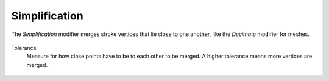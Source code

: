 .. _bpy.types.LineStyleGeometryModifier_Simplification:

**************
Simplification
**************

The *Simplification* modifier merges stroke vertices that lie close to one another,
like the *Decimate* modifier for meshes.

.. figure:: /images/render_freestyle_parameter-editor_line-style_modifiers_geometry_simplification.png

Tolerance
   Measure for how close points have to be to each other to be merged.
   A higher tolerance means more vertices are merged.

.. figure:: /images/render_freestyle_parameter-editor_line-style_modifiers_geometry_simplification-example.png
   :width: 600px
   :align: center
